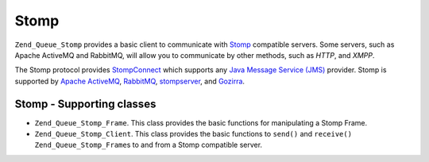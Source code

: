 .. _zend.queue.stomp:

Stomp
=====

``Zend_Queue_Stomp`` provides a basic client to communicate with `Stomp`_ compatible servers. Some servers, such as Apache ActiveMQ and RabbitMQ, will allow you to communicate by other methods, such as *HTTP*, and *XMPP*.

The Stomp protocol provides `StompConnect`_ which supports any `Java Message Service (JMS)`_ provider. Stomp is supported by `Apache ActiveMQ`_, `RabbitMQ`_, `stompserver`_, and `Gozirra`_.

.. _zend.queue.adapters-configuration.stomp:

Stomp - Supporting classes
--------------------------

- ``Zend_Queue_Stomp_Frame``. This class provides the basic functions for manipulating a Stomp Frame.

- ``Zend_Queue_Stomp_Client``. This class provides the basic functions to ``send()`` and ``receive()`` ``Zend_Queue_Stomp_Frame``\ s to and from a Stomp compatible server.



.. _`Stomp`: http://stomp.codehaus.org/
.. _`StompConnect`: http://stomp.codehaus.org/StompConnect
.. _`Java Message Service (JMS)`: http://java.sun.com/products/jms/
.. _`Apache ActiveMQ`: http://activemq.apache.org/
.. _`RabbitMQ`: http://www.rabbitmq.com/
.. _`stompserver`: http://stompserver.rubyforge.org/
.. _`Gozirra`: http://www.germane-software.com/software/Java/Gozirra/
